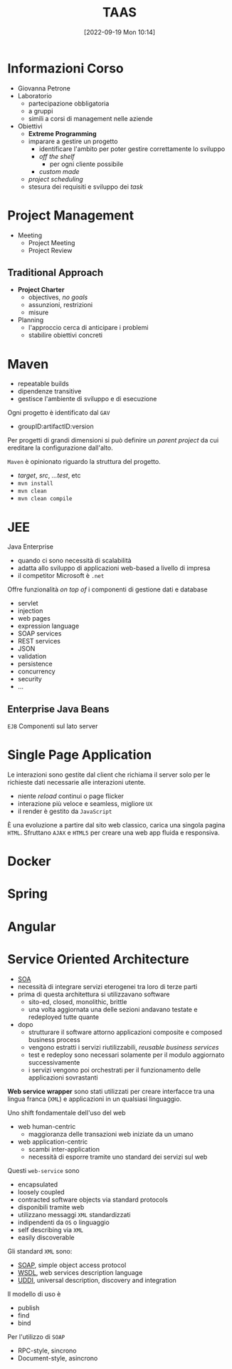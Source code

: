 :PROPERTIES:
:ID:       d9ec0783-4ae7-4c9f-92b0-fe3c8fb09332
:roam_aliases: "Tecniche e Architetture Avanzate per lo Sviluppo del Software"
:END:
#+title: TAAS
#+date: [2022-09-19 Mon 10:14]
#+filetags: university master
* Informazioni Corso
- Giovanna Petrone
- Laboratorio
  - partecipazione obbligatoria
  - a gruppi
  - simili a corsi di management nelle aziende
- Obiettivi
  - *Extreme Programming*
  - imparare a gestire un progetto
    - identificare l'ambito per poter gestire correttamente lo sviluppo
    - /off the shelf/
      - per ogni cliente possibile
    - /custom made/
  - /project scheduling/
  - stesura dei requisiti e sviluppo dei /task/
* Project Management
- Meeting
  - Project Meeting
  - Project Review
** Traditional Approach
- *Project Charter*
  - objectives, /no goals/
  - assunzioni, restrizioni
  - misure
- Planning
  - l'approccio cerca di anticipare i problemi
  - stabilire obiettivi concreti

* Maven
- repeatable builds
- dipendenze transitive
- gestisce l'ambiente di sviluppo e di esecuzione

Ogni progetto è identificato dal =GAV=
- groupID:artifactID:version

Per progetti di grandi dimensioni si può definire un /parent project/ da cui ereditare la configurazione dall'alto.

=Maven= è opinionato riguardo la struttura del progetto.
- /target/, /src/, /...test/, etc
- =mvn install=
- =mvn clean=
- =mvn clean compile=
* JEE
Java Enterprise
- quando ci sono necessità di scalabilità
- adatta allo sviluppo di applicazioni web-based a livello di impresa
- il competitor Microsoft è =.net=
Offre funzionalità /on top of/ i componenti di gestione dati e database
- servlet
- injection
- web pages
- expression language
- SOAP services
- REST services
- JSON
- validation
- persistence
- concurrency
- security
- ...

** Enterprise Java Beans
=EJB=
Componenti sul lato server


* Single Page Application
Le interazioni sono gestite dal client che richiama il server solo per le richieste dati necessarie alle interazioni utente.
- niente /reload/ continui o page flicker
- interazione più veloce e seamless, migliore =UX=
- il render è gestito da =JavaScript=

È una evoluzione a partire dal sito web classico, carica una singola pagina =HTML=. Sfruttano =AJAX= e =HTML5= per creare una web app fluida e responsiva.
* Docker
* Spring
* Angular
* Service Oriented  Architecture
- [[id:9a407eb2-8f01-4f30-9ad6-a01e0539615f][SOA]]
- necessità di integrare servizi eterogenei tra loro di terze parti
- prima di questa architettura si utilizzavano software
  + sito-ed, closed, monolithic, brittle
  + una volta aggiornata una delle sezioni andavano testate e redeployed tutte quante

- dopo
  + strutturare il software attorno applicazioni composite e composed business process
  + vengono estratti i servizi riutilizzabili, /reusable business services/
  + test e redeploy sono necessari solamente per il modulo aggiornato successivamente
  + i servizi vengono poi orchestrati per il funzionamento delle applicazioni sovrastanti

*Web service wrapper* sono stati utilizzati per creare interfacce tra una lingua franca (=XML=) e applicazioni in un qualsiasi linguaggio.

Uno shift fondamentale dell'uso del web
- web human-centric
  + maggioranza delle transazioni web iniziate da un umano
- web application-centric
  + scambi inter-application
  + necessità di esporre tramite uno standard dei servizi sul web

Questi =web-service= sono
- encapsulated
- loosely coupled
- contracted software objects via standard protocols
- disponibili tramite web
- utilizzano messaggi =XML= standardizzati
- indipendenti da =OS= o linguaggio
- self describing via =XML=
- easily discoverable

Gli  standard =XML= sono:
- [[id:732177e4-9a00-43f9-8201-f8d7503c7e49][SOAP]], simple object access protocol
- [[id:6b8ae378-aab8-4bc2-abd7-b41bfaee6abe][WSDL]], web services description language
- [[id:f6b50988-4a42-4af6-bcca-aa101b318c00][UDDI]], universal description, discovery and integration

Il modello di uso è
- publish
- find
- bind

Per l'utilizzo di =SOAP=
- RPC-style, sincrono
- Document-style, asincrono
